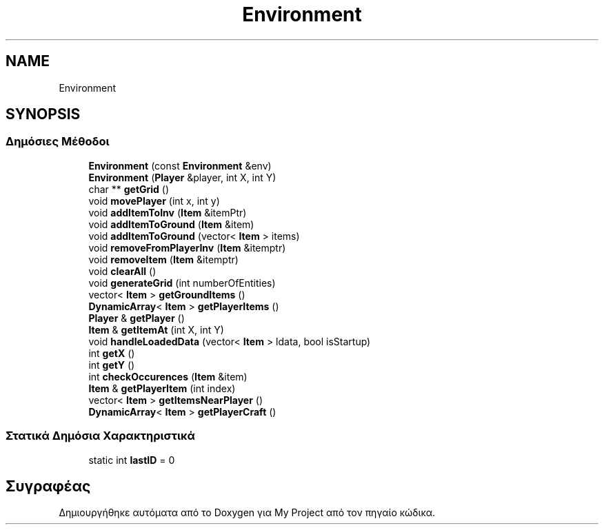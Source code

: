 .TH "Environment" 3 "Παρ 05 Ιουν 2020" "Version Alpha" "My Project" \" -*- nroff -*-
.ad l
.nh
.SH NAME
Environment
.SH SYNOPSIS
.br
.PP
.SS "Δημόσιες Μέθοδοι"

.in +1c
.ti -1c
.RI "\fBEnvironment\fP (const \fBEnvironment\fP &env)"
.br
.ti -1c
.RI "\fBEnvironment\fP (\fBPlayer\fP &player, int X, int Y)"
.br
.ti -1c
.RI "char ** \fBgetGrid\fP ()"
.br
.ti -1c
.RI "void \fBmovePlayer\fP (int x, int y)"
.br
.ti -1c
.RI "void \fBaddItemToInv\fP (\fBItem\fP &itemPtr)"
.br
.ti -1c
.RI "void \fBaddItemToGround\fP (\fBItem\fP &item)"
.br
.ti -1c
.RI "void \fBaddItemToGround\fP (vector< \fBItem\fP > items)"
.br
.ti -1c
.RI "void \fBremoveFromPlayerInv\fP (\fBItem\fP &itemptr)"
.br
.ti -1c
.RI "void \fBremoveItem\fP (\fBItem\fP &itemptr)"
.br
.ti -1c
.RI "void \fBclearAll\fP ()"
.br
.ti -1c
.RI "void \fBgenerateGrid\fP (int numberOfEntities)"
.br
.ti -1c
.RI "vector< \fBItem\fP > \fBgetGroundItems\fP ()"
.br
.ti -1c
.RI "\fBDynamicArray\fP< \fBItem\fP > \fBgetPlayerItems\fP ()"
.br
.ti -1c
.RI "\fBPlayer\fP & \fBgetPlayer\fP ()"
.br
.ti -1c
.RI "\fBItem\fP & \fBgetItemAt\fP (int X, int Y)"
.br
.ti -1c
.RI "void \fBhandleLoadedData\fP (vector< \fBItem\fP > ldata, bool isStartup)"
.br
.ti -1c
.RI "int \fBgetX\fP ()"
.br
.ti -1c
.RI "int \fBgetY\fP ()"
.br
.ti -1c
.RI "int \fBcheckOccurences\fP (\fBItem\fP &item)"
.br
.ti -1c
.RI "\fBItem\fP & \fBgetPlayerItem\fP (int index)"
.br
.ti -1c
.RI "vector< \fBItem\fP > \fBgetItemsNearPlayer\fP ()"
.br
.ti -1c
.RI "\fBDynamicArray\fP< \fBItem\fP > \fBgetPlayerCraft\fP ()"
.br
.in -1c
.SS "Στατικά Δημόσια Χαρακτηριστικά"

.in +1c
.ti -1c
.RI "static int \fBlastID\fP = 0"
.br
.in -1c

.SH "Συγραφέας"
.PP 
Δημιουργήθηκε αυτόματα από το Doxygen για My Project από τον πηγαίο κώδικα\&.
